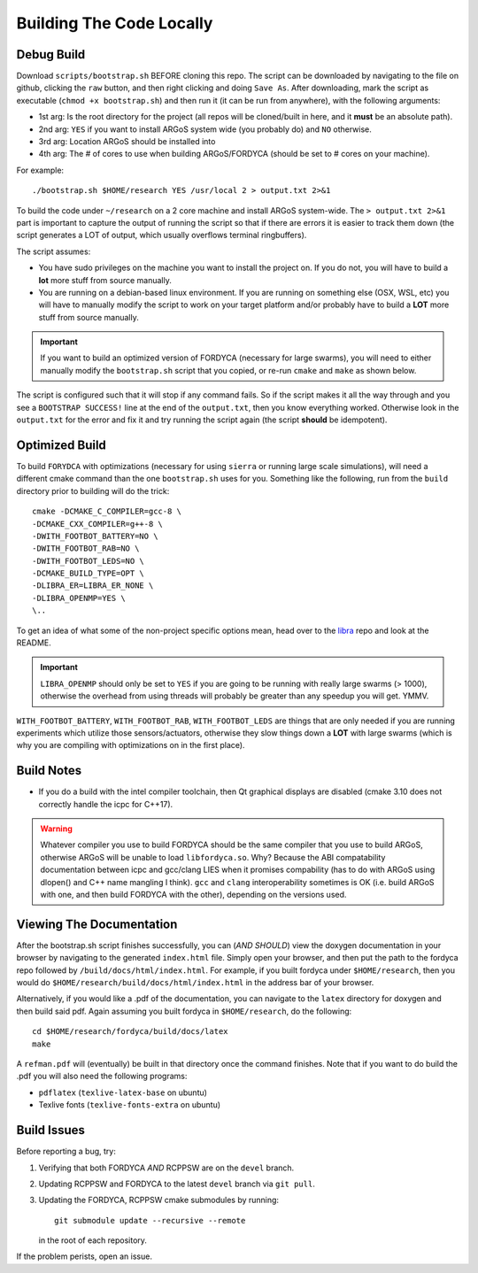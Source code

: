 .. _ln-build:

Building The Code Locally
=========================

Debug Build
-----------

Download ``scripts/bootstrap.sh`` BEFORE cloning this repo. The script can be
downloaded by navigating to the file on github, clicking the ``raw`` button, and
then right clicking and doing ``Save As``. After downloading, mark the script as
executable (``chmod +x bootstrap.sh``) and then run it (it can be run from
anywhere), with the following arguments:

- 1st arg: Is the root directory for the project (all repos will be cloned/built
  in here, and it **must** be an absolute path).
- 2nd arg: ``YES`` if you want to install ARGoS system wide (you probably do)
  and ``NO`` otherwise.
- 3rd arg: Location ARGoS should be installed into
- 4th arg: The \# of cores to use when building ARGoS/FORDYCA (should be set to
  \# cores on your machine).

For example::

  ./bootstrap.sh $HOME/research YES /usr/local 2 > output.txt 2>&1

To build the code under ``~/research`` on a 2 core machine and install ARGoS
system-wide. The ``> output.txt 2>&1`` part is important to capture the output
of running the script so that if there are errors it is easier to track them
down (the script generates a LOT of output, which usually overflows terminal
ringbuffers).

The script assumes:

- You have sudo privileges on the machine you want to install the project on. If
  you do not, you will have to build a **lot** more stuff from source manually.

- You are running on a debian-based linux environment. If you are running on
  something else (OSX, WSL, etc) you will have to manually modify the script to
  work on your target platform and/or probably have to build a **LOT** more
  stuff from source manually.

.. IMPORTANT:: If you want to build an optimized version of FORDYCA (necessary
   for large swarms), you will need to either manually modify the
   ``bootstrap.sh`` script that you copied, or re-run ``cmake`` and ``make`` as
   shown below.

The script is configured such that it will stop if any command fails. So if the
script makes it all the way through and you see a ``BOOTSTRAP SUCCESS!`` line at
the end of the ``output.txt``, then you know everything worked. Otherwise look in
the ``output.txt`` for the error and fix it and try running the script again (the
script **should** be idempotent).

Optimized Build
---------------

To build ``FORYDCA`` with optimizations (necessary for using ``sierra`` or
running large scale simulations), will need a different cmake command than the
one ``bootstrap.sh`` uses for you. Something like the following, run from the
``build`` directory prior to building will do the trick::

  cmake -DCMAKE_C_COMPILER=gcc-8 \
  -DCMAKE_CXX_COMPILER=g++-8 \
  -DWITH_FOOTBOT_BATTERY=NO \
  -DWITH_FOOTBOT_RAB=NO \
  -DWITH_FOOTBOT_LEDS=NO \
  -DCMAKE_BUILD_TYPE=OPT \
  -DLIBRA_ER=LIBRA_ER_NONE \
  -DLIBRA_OPENMP=YES \
  \..

To get an idea of what some of the non-project specific options mean, head over
to the `libra <https://github.com/swarm-robotics/libra/tree/devel/README.md>`_
repo and look at the README.

.. IMPORTANT:: ``LIBRA_OPENMP`` should only be set to ``YES`` if you are going
   to be running with really large swarms (> 1000), otherwise the overhead from
   using threads will probably be greater than any speedup you will get. YMMV.

``WITH_FOOTBOT_BATTERY``, ``WITH_FOOTBOT_RAB``, ``WITH_FOOTBOT_LEDS`` are things
that are only needed if you are running experiments which utilize those
sensors/actuators, otherwise they slow things down a **LOT** with large swarms
(which is why you are compiling with optimizations on in the first place).

Build Notes
-----------

- If you do a build with the intel compiler toolchain, then Qt graphical
  displays are disabled (cmake 3.10 does not correctly handle the icpc for
  C++17).

.. WARNING:: Whatever compiler you use to build FORDYCA should be the same
  compiler that you use to build ARGoS, otherwise ARGoS will be unable to load
  ``libfordyca.so``. Why? Because the ABI compatability documentation between
  icpc and gcc/clang LIES when it promises compability (has to do with ARGoS
  using dlopen() and C++ name mangling I think). ``gcc`` and ``clang``
  interoperability sometimes is OK (i.e. build ARGoS with one, and then build
  FORDYCA with the other), depending on the versions used.

Viewing The Documentation
-------------------------

After the bootstrap.sh script finishes successfully, you can (*AND SHOULD*) view
the doxygen documentation in your browser by navigating to the generated
``index.html`` file. Simply open your browser, and then put the path to the
fordyca repo followed by ``/build/docs/html/index.html``. For example, if you
built fordyca under ``$HOME/research``, then you would do
``$HOME/research/build/docs/html/index.html`` in the address bar of your
browser.

Alternatively, if you would like a .pdf of the documentation, you can navigate
to the ``latex`` directory for doxygen and then build said pdf. Again assuming
you built fordyca in ``$HOME/research``, do the following::

  cd $HOME/research/fordyca/build/docs/latex
  make

A ``refman.pdf`` will (eventually) be built in that directory once the command
finishes. Note that if you want to do build the .pdf you will also need the
following programs:

- ``pdflatex`` (``texlive-latex-base`` on ubuntu)
- Texlive fonts (``texlive-fonts-extra`` on ubuntu)


Build Issues
------------

Before reporting a bug, try:

#. Verifying that both FORDYCA *AND* RCPPSW are on the ``devel`` branch.

#. Updating RCPPSW and FORDYCA to the latest ``devel`` branch via ``git pull``.

#. Updating the FORDYCA, RCPPSW cmake submodules by running::

     git submodule update --recursive --remote

   in the root of each repository.


If the problem perists, open an issue.
